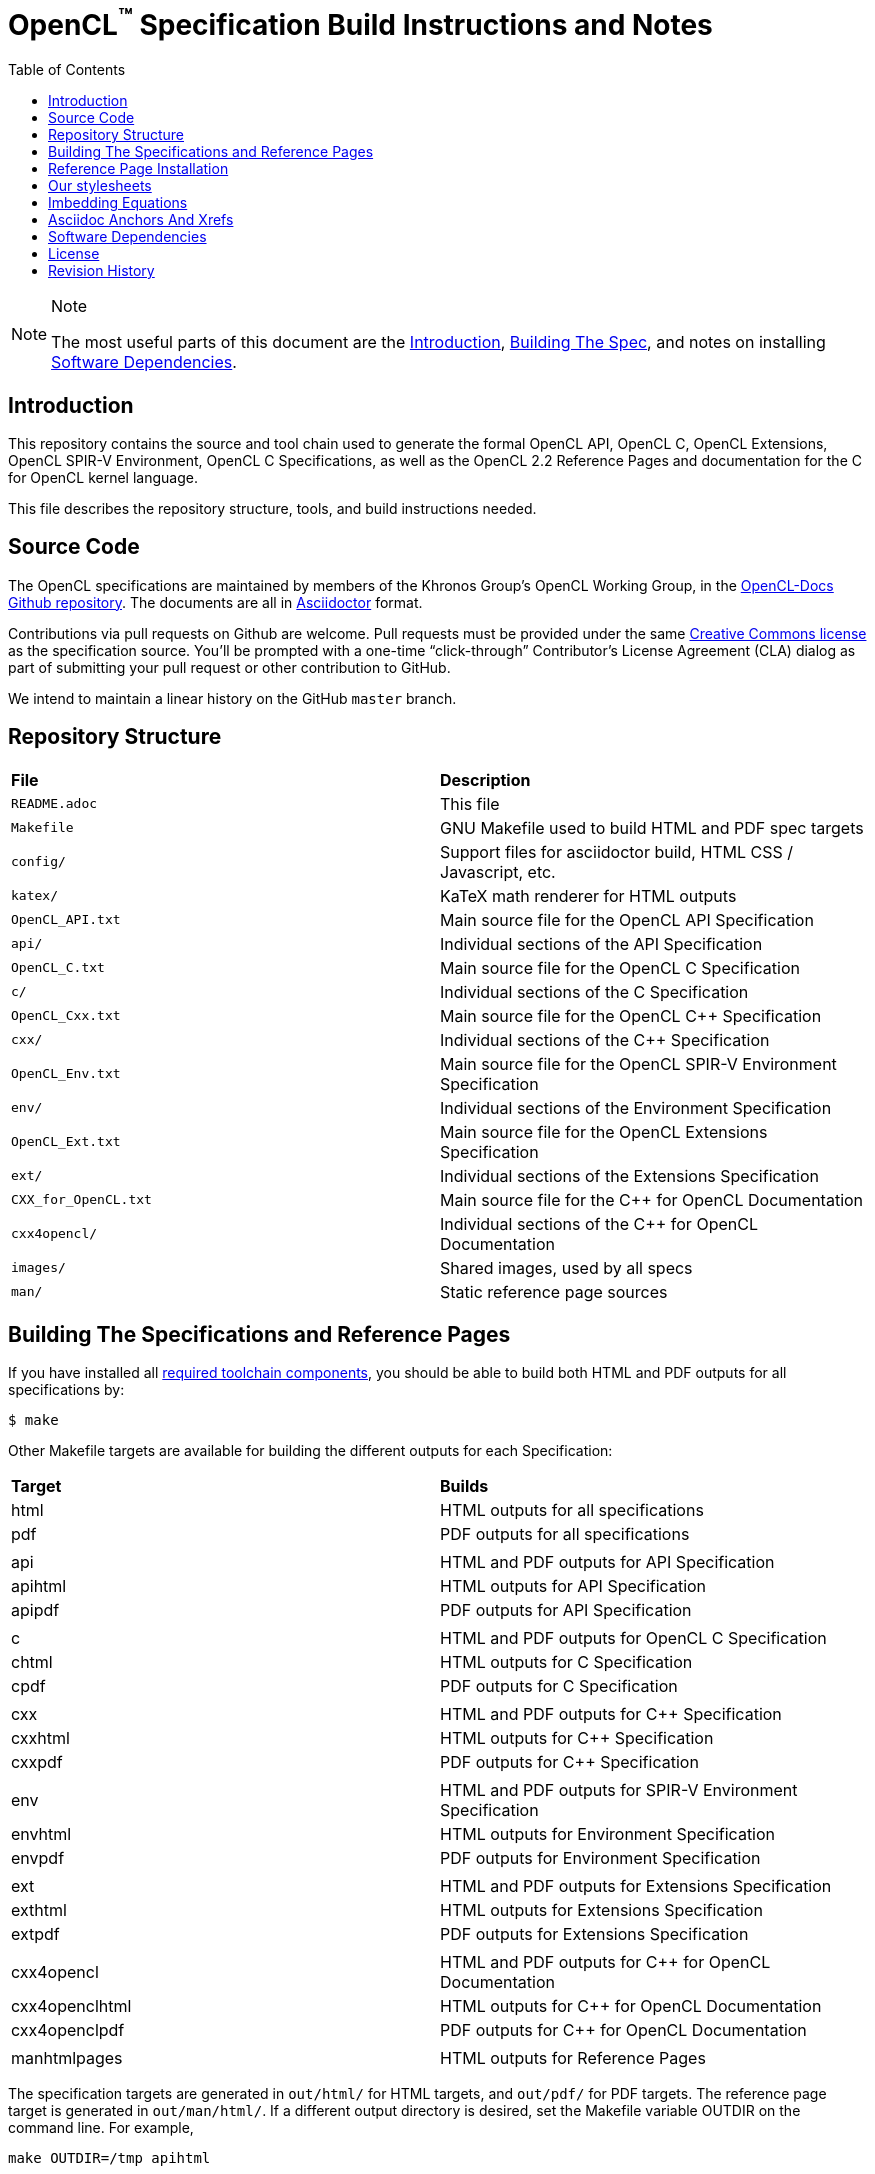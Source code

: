 = OpenCL^(TM)^ Specification Build Instructions and Notes
:toc2:
:toclevels: 1

[NOTE]
.Note
====
The most useful parts of this document are the <<intro, Introduction>>,
<<building, Building The Spec>>, and notes on installing <<depends, Software
Dependencies>>.
====

[[intro]]
== Introduction

This repository contains the source and tool chain used to generate the
formal OpenCL API, OpenCL C, OpenCL Extensions, OpenCL SPIR-V Environment,
OpenCL C++ Specifications, as well as the OpenCL 2.2 Reference Pages
and documentation for the C++ for OpenCL kernel language.

This file describes the repository structure, tools, and build instructions
needed.


[[source]]
== Source Code

The OpenCL specifications are maintained by members of the Khronos Group's
OpenCL Working Group, in the
https://github.com/KhronosGroup/OpenCL-Docs[OpenCL-Docs Github repository].
The documents are all in https://asciidoctor.org/[Asciidoctor] format.

Contributions via pull requests on Github are welcome. Pull requests must be
provided under the same <<license, Creative Commons license>> as the
specification source.
You'll be prompted with a one-time "`click-through`" Contributor's License
Agreement (CLA) dialog as part of submitting your pull request or other
contribution to GitHub.

We intend to maintain a linear history on the GitHub `master` branch.


[[repo]]
== Repository Structure

|====
| *File*                | *Description*
| `README.adoc`         | This file
| `Makefile`            | GNU Makefile used to build HTML and PDF spec targets
| `config/`             | Support files for asciidoctor build, HTML CSS / Javascript, etc.
| `katex/`              | KaTeX math renderer for HTML outputs
| `OpenCL_API.txt`      | Main source file for the OpenCL API Specification
| `api/`                | Individual sections of the API Specification
| `OpenCL_C.txt`        | Main source file for the OpenCL C Specification
| `c/`                  | Individual sections of the C Specification
| `OpenCL_Cxx.txt`      | Main source file for the OpenCL C++ Specification
| `cxx/`                | Individual sections of the C++ Specification
| `OpenCL_Env.txt`      | Main source file for the OpenCL SPIR-V Environment Specification
| `env/`                | Individual sections of the Environment Specification
| `OpenCL_Ext.txt`      | Main source file for the OpenCL Extensions Specification
| `ext/`                | Individual sections of the Extensions Specification
| `CXX_for_OpenCL.txt`  | Main source file for the C++ for OpenCL Documentation
| `cxx4opencl/`         | Individual sections of the C++ for OpenCL Documentation
| `images/`             | Shared images, used by all specs
| `man/`                | Static reference page sources
|====


[[building]]
== Building The Specifications and Reference Pages

If you have installed all <<depends,required toolchain components>>, you
should be able to build both HTML and PDF outputs for all specifications by:

    $ make

Other Makefile targets are available for building the different outputs
for each Specification:

|====
| *Target*       | *Builds*
| html           | HTML outputs for all specifications
| pdf            | PDF outputs for all specifications
|                |
| api            | HTML and PDF outputs for API Specification
| apihtml        | HTML outputs for API Specification
| apipdf         | PDF outputs for API Specification
|                |
| c              | HTML and PDF outputs for OpenCL C Specification
| chtml          | HTML outputs for C Specification
| cpdf           | PDF outputs for C Specification
|                |
| cxx            | HTML and PDF outputs for C++ Specification
| cxxhtml        | HTML outputs for C++ Specification
| cxxpdf         | PDF outputs for C++ Specification
|                |
| env            | HTML and PDF outputs for SPIR-V Environment Specification
| envhtml        | HTML outputs for Environment Specification
| envpdf         | PDF outputs for Environment Specification
|                |
| ext            | HTML and PDF outputs for Extensions Specification
| exthtml        | HTML outputs for Extensions Specification
| extpdf         | PDF outputs for Extensions Specification
|                |
| cxx4opencl     | HTML and PDF outputs for C++ for OpenCL Documentation
| cxx4openclhtml | HTML outputs for C++ for OpenCL Documentation
| cxx4openclpdf  | PDF outputs for C++ for OpenCL Documentation
|                |
| manhtmlpages   | HTML outputs for Reference Pages
|====

The specification targets are generated in `out/html/` for HTML targets,
and `out/pdf/` for PDF targets.
The reference page target is generated in `out/man/html/`.
If a different output directory is desired, set the Makefile variable
OUTDIR on the command line. For example,

----
make OUTDIR=/tmp apihtml
----

will create `/tmp/html/OpenCL_API.html`.

These targets generate a variety of output documents in the directory
specified by the Makefile variable `$(OUTDIR)` (by default, `out`).

Once you have the basic build working, an appropriate parallelization option
to make, such as

----
make -j 6
----

may significantly speed up building multiple specs. The asciidoctor HTML
build is very fast, even for the whole Specification, but PDF builds may
take several minutes.


[[refpage-install]]
== Reference Page Installation

Most of the reference pages are extracted from the OpenCL API and OpenCL
C Specifications, although some are static.
While anyone can generate reference page sets for themselves, Khronos
publishes them via the `master` branch of the
https://www.khronos.org/registry/OpenCL/sdk/2.2/docs/man/[OpenCL Registry].

When the OpenCL Specification Editor is updating the published reference
pages, it is easiest to have local repository clones of this repository
(OpenCL-Docs) as well as OpenCL-Registry. Update the pages in the local
registry clone via

----
make -j 6 OUTDIR=path-to-registry-repo/sdk/2.2/docs manhtmlpages
----

This creates the HTML output pages under `sdk/2.2/docs/man/html`, and copies
the KaTeX package to `sdk/2.2/docs/katex`.
To publish, commit those changes to the registry repository and push it to
github.


[[styles]]
== Our stylesheets

We use a modified version of the Asciidoctor 'colony' theme. This theme is
maintained internally to Khronos and the resulting CSS is under
`config/khronos.css`.


[[equations]]
== Imbedding Equations

Where possible, equations should be written using straight asciidoc markup
using the _eq_ role.
This covers many common equations and is faster than the alternatives.

For more complex equations, such as multi-case statements, matrices, and
complex fractions, equations should be written using the latexmath: inline
and block macros.
The contents of the latexmath: blocks should be LaTeX math notation.
LaTeX math markup delimiters are now inserted by the asciidoctor toolchain.

LaTeX math is passed through unmodified to all HTML output forms, which is
subsequently rendered with the KaTeX engine when the html is loaded.
A local copy of the KaTeX release is kept in `katex/` and copied to the HTML
output directory during spec generation.
Math is processed into SVGs via `asciidoctor-mathematical` for PDF output.

The following caveats apply:

  * The special characters `<` , `>` , and `&` can currently be used only in
    +++[latexmath]+++ block macros, not in +++latexmath:[]+++ inline macros.
    Instead use `\lt`, `\leq`, `\gt`, and `\geq` for `<`, `<=`, `>`, and
    `>=` respectively.
    `&` is an alignment construct for multiline equations, and should only
    appear in block macros anyway.
  * AMSmath environments (e.g. pass:[\begin{equation*}], pass:[{align*}],
    etc.) cannot be used in KaTeX at present, and have been replaced with
    constructs supported by KaTeX such as pass:[{aligned}].
  * Arbitrary LaTeX constructs cannot be used.
    KaTeX and asciidoctor-mathematical are only equation renderers, not full
    LaTeX engines.
    Imbedding LaTeX like \Large or pass:[\hbox{\tt\small VK\_FOO}] may not
    work in any of the backends, and should be avoided.

See the "`Vulkan Documentation and Extensions`" document in the
https://www.khronos.org/registry/vulkan/specs/1.0/styleguide.html[Khronos
Vulkan Registry] for more details of supported LaTeX math constructs in our
toolchain.


[[anchors]]
== Asciidoc Anchors And Xrefs

In asciidoctor, sections can have anchors (labels) applied with the
following syntax:

----
[[spirv-il]]
== SPIR-V Intermediate language
----

In general the anchor should immediately precede the chapter or section
title and should use the form '+++[[chapter-section-label]]+++'.

Cross-references to those anchors can then be generated with, for example,

----
See the <<spirv-il>> section for discussion of the SPIR-V intermediate
language.
----

You can also add anchors on arbitrary paragraphs, using a similar naming
scheme.


[[depends]]
== Software Dependencies

This section describes the software components used by the OpenCL spec
toolchain.

Before building the OpenCL specs, you must install the following tools:

  * GNU make (make version: 4.0.8-1; older versions probably OK)
  * Python 3 (python, version: 3.4.2)
  * Ruby (ruby, version: 2.3.3)
  ** The Ruby development package (ruby-dev) may also be required in some
     environments.
  * Git command-line client (git, version: 2.1.4).
    The build can progress without a git client, but branch/commit
    information will be omitted from the build.
    Any version supporting the following operations should work:
  ** `git symbolic-ref --short HEAD`
  ** `git log -1 --format="%H"`
  * Ghostscript (ghostscript, version: 9.10).
    This is for the PDF build, and it can still progress without it.
    Ghostscript is used to optimize the size of the PDF, so will be a lot
    smaller if it is included.
  * ttf Fonts.
    These are needed the PDF build for latexmath rendering.
    See https://github.com/asciidoctor/asciidoctor-mathematical/blob/master/README.md#dependencies[Font Dependencies for asciidoctor-mathematical].

The following Ruby Gems and platform package dependencies must also be
installed.
This process is described in more detail for individual platforms and
environment managers below.
Please read the remainder of this document (other than platform-specific
parts you don't use) completely before trying to install.

  * Asciidoctor (asciidoctor, version: 1.5.8)
  * Coderay (coderay, version: 1.1.1)
  * ttfunk (ttfunk, version: 1.5.1)
  * Asciidoctor PDF (asciidoctor-pdf, version: 1.5.0)
  * Asciidoctor Mathematical (asciidoctor-mathematical, version 0.2.2)
  * https://github.com/asciidoctor/asciidoctor-mathematical#dependencies[Dependencies
    for asciidoctor-mathematical] (There are a lot of these!)
  * KaTeX distribution (version 0.7.0 from https://github.com/Khan/KaTeX .
    This is cached under `katex/`, and need not be
    installed from github.

Only the `asciidoctor` and `coderay` gems are needed if you don't intend to
build PDF versions of the spec and supporting documents.

[NOTE]
.Note
====
While it's easier to install just the toolchain components for HTML builds,
people submitting MRs with substantial changes to the Specifications are
responsible for verifying that their branches build *both* `html` and `pdf`
targets.
====

Platform-specific toolchain instructions follow:

  * <<depends-windows, Microsoft Windows>>
  ** <<depends-ubuntu, Ubuntu / Windows 10>>. The Windows 10 Ubuntu
     subsystem is recommended over MinGW and Cygwin for Windows builds, if
     possible, due to speed, similarity to the Linux toolchain, and the
     required packages being more likely to be up-to-date.
  ** <<depends-mingw,MinGW>> (PDF builds not tested)
  ** <<depends-cygwin, Cygwin>>
  * <<depends-osx,Mac OS X>>
  * <<depends-linux,Linux (Debian, Ubuntu, etc.)>>


[[depends-windows]]
=== Windows (General)

Most of the dependencies on Linux packages are light enough that it's
possible to build the spec natively in Windows, but it means bypassing the
makefile and calling functions directly.
This might be solved in future.
For now, there are three options for Windows users: Ubuntu / Windows 10,
MinGW, or Cygwin.


[[depends-ubuntu]]
==== Ubuntu / Windows 10

When using the "`Ubuntu Subsystem`" for Windows 10, most dependencies can be
installed via apt-get:

----
sudo apt-get -qq -y install build-essential python3 git cmake bison flex \
    libffi-dev libgmp-dev libxml2-dev libgdk-pixbuf2.0-dev libcairo2-dev \
    libpango1.0-dev fonts-lyx gtk-doc-tools ghostscript
----

The default ruby packages on Ubuntu are fairly out of date.
Ubuntu only provides `ruby` and `ruby2.0` - the latter is multiple revisions
behind the current stable branch, and would require wrangling to get the
makefile working with it.

Luckily, there are better options; either https://rvm.io[rvm] or
https://github.com/rbenv/rbenv[rbenv] is recommended to install a more
recent version.

[NOTE]
.Note
====
  * If you are new to Ruby, you should *completely remove* (through the
    package manager, e.g. `sudo apt-get remove *packagename*`) all existing
    Ruby and asciidoctor infrastructure on your machine before trying to use
    rvm or rbenv for the first time.
    `dpkg -l | egrep 'asciidoctor|ruby|rbenv|rvm'` will give you a list of
    candidate package names to remove.
  ** If you already have a favorite Ruby package manager, ignore this
     advice, and just install the required OS packages and gems.
  * In addition, `rvm` and `rbenv` are *mutually incompatible*.
    They both rely on inserting shims and `$PATH` modifications in your bash
    shell.
    If you already have one of these installed and are familiar with it,
    it's best to stay with that one.
    One of the editors, who is new to Ruby, found `rbenv` far more
    comprehensible than `rvm`.
    The other editor likes `rvm` better.
  ** Neither `rvm` nor `rbenv` work, out of the box, when invoked from
     non-Bash shells like tcsh.
     This can be hacked up by setting the right environment variables and
     PATH additions based on a bash environment.
  * Most of the tools on Bash for Windows are quite happy with Windows line
    endings (CR LF), but bash scripts expect Unix line endings (LF).
    The file `.gitattributes` at the top of the vulkan tree in the 1.0
    branch forces such scripts to be checked out with the proper line
    endings on non-Linux platforms.
    If you add new scripts whose names don't end in `.sh`, they should be
    included in .gitattributes as well.
====


[[depends-ubuntu-rbenv]]
===== Ubuntu/Windows 10 Using Rbenv

Rbenv is a lighter-weight Ruby environment manager with less functionality
than rvm.
Its primary task is to manage different Ruby versions, while rvm has
additional functionality such as managing "`gemsets`" that is irrelevant to
our needs.

A complete installation script for the toolchain on Ubuntu for Windows,
developed on an essentially out-of-the-box environment, follows.
If you try this, don't try to execute the entire thing at once.
Do each step separately in case of errors we didn't encounter.

----
# Install packages needed by `ruby_build` and by toolchain components.
# See https://github.com/rbenv/ruby-build/wiki and
# https://github.com/asciidoctor/asciidoctor-mathematical#dependencies

sudo apt-get install autoconf bison build-essential libssl-dev \
    libyaml-dev libreadline6-dev zlib1g-dev libncurses5-dev \
    libffi-dev libgdbm3 libgdbm-dev cmake libgmp-dev libxml2 \
    libxml2-dev flex pkg-config libglib2.0-dev \
    libcairo-dev libpango1.0-dev libgdk-pixbuf2.0-dev \
    libpangocairo-1.0

# Install rbenv from https://github.com/rbenv/rbenv
git clone https://github.com/rbenv/rbenv.git ~/.rbenv

# Set path to shim layers in .bashrc
echo 'export PATH="$HOME/.rbenv/bin:$PATH"' >> .bashrc

~/.rbenv/bin/rbenv init

# Set .rbenv environment variables in .bashrc
echo 'eval "$(rbenv init -)"' >> .bashrc

# Restart your shell (e.g. open a new terminal window). Note that
# you do not need to use the `-l` option, since the modifications
# were made to .bashrc rather than .bash_profile. If successful,
# `type rbenv` should print 'rbenv is a function' followed by code.

# Install `ruby_build` plugin from https://github.com/rbenv/ruby-build

git clone https://github.com/rbenv/ruby-build.git
~/.rbenv/plugins/ruby-build

# Install Ruby 2.3.3
# This takes in excess of 20 min. to build!
# https://github.com/rbenv/ruby-build/issues/1054#issuecomment-276934761
# suggests:
# "You can speed up Ruby installs by avoiding generating ri/RDoc
# documentation for them:
# RUBY_CONFIGURE_OPTS=--disable-install-doc rbenv install 2.3.3
# We have not tried this.

rbenv install 2.3.3

# Configure rbenv globally to always use Ruby 2.3.3.
echo "2.3.3" > ~/.rbenv/version

# Finally, install toolchain components.
# asciidoctor-mathematical also takes in excess of 20 min. to build!
# The same RUBY_CONFIGURE_OPTS advice above may apply here as well.

gem install asciidoctor -v 1.5.8
gem install coderay -v 1.1.1
gem install ttfunk -v 1.5.1
gem install asciidoctor-pdf -v 1.5.0
MATHEMATICAL_SKIP_STRDUP=1 gem install asciidoctor-mathematical -v 0.2.2
----


[[depends-ubuntu-rvm]]
===== Ubuntu/Windows 10 Using RVM

Here are (sparser) instructions for using rvm to setup version 2.3.x:

----
gpg --keyserver hkp://keys.gnupg.net --recv-keys 409B6B1796C275462A1703113804BB82D39DC0E3
\curl -sSL https://get.rvm.io | bash -s stable --ruby
source ~/.rvm/scripts/rvm
rvm install ruby-2.3
rvm use ruby-2.3
----

NOTE: Windows 10 Bash will need to be launched with the "-l" option
appended, so that it runs a login shell; otherwise RVM won't function
correctly on future launches.


[[depends-ubuntu-sys]]
===== Ubuntu 16.04 using system Ruby

The Ubuntu 16.04.1 default Ruby install (version 2.3.1) seems to be
up-to-date enough to run all the required gems, but also needs the
`ruby-dev` package installed through the package manager.

In addition, the library
`/var/lib/gems/2.3.0/gems/mathematical-1.6.7/ext/mathematical/lib/liblasem.so`
has to be copied or linked into a directory where the loader can find it.
This requirement appears to be due to a problem with the
asciidoctor-mathematical build process.


[[depends-mingw]]
==== MinGW

MinGW can be obtained here: http://www.mingw.org/

Once the installer has run its initial setup, following the
http://www.mingw.org/wiki/Getting_Started[instructions on the website], you
should install the `mingw-developer-tools`, `mingw-base` and `msys-base`
packages.
The `msys-base` package allows you to use a bash terminal from windows with
whatever is normally in your path on Windows, as well as the unix tools
installed by MinGW.

In the native Windows environment, you should also install the following
native packages:

  * Python 3.x (https://www.python.org/downloads/)
  * Ruby 2.x (https://rubyinstaller.org/)
  * Git command-line client (https://git-scm.com/download)

Once this is setup, and the necessary <<depends-gems,Ruby Gems>> are
installed, launch the `msys` bash shell, and navigate to the spec Makefile.
From there, you'll need to set `PYTHON=` to the location of your python
executable for version 3.x before your make command - but otherwise
everything other than pdf builds should just work.

NOTE: Building the PDF spec via this path has not yet been tested but *may*
be possible - liblasem is the main issue and it looks like there is now a
mingw32 build of it available.


[[depends-cygwin]]
==== Cygwin

When installing Cygwin, you should install the following packages via
`setup`:

----
// "curl" is only used to download fonts, can be done in another way
autoconf
bison
cmake
curl
flex
gcc-core
gcc-g++
ghostscript
git
libbz2-devel
libcairo-devel
libcairo2
libffi-devel
libgdk_pixbuf2.0-devel
libgmp-devel
libiconv
libiconv-devel
liblasem0.4-devel
libpango1.0-devel
libpango1.0_0
libxml2
libxml2-devel
make
python3
ruby
ruby-devel
----

NOTE: Native versions of some of these packages are usable, but care should
be taken for incompatibilities with various parts of cygwin - e.g. paths.
Ruby in particular is unable to resolve Windows paths correctly via the
native version.
Python and Git for Windows can be used, though for Python you'll need to set
the path to it via the PYTHON environment variable, before calling make.

When it comes to installing the mathematical ruby gem, there are two things
that will require tweaking to get it working.
Firstly, instead of:

----
MATHEMATICAL_SKIP_STRDUP=1 gem install asciidoctor-mathematical
----

You should use

----
MATHEMATICAL_USE_SYSTEM_LASEM=1 gem install asciidoctor-mathematical
----

The latter causes it to use the lasem package already installed, rather than
trying to build a fresh one.

The mathematical gem also looks for "liblasem" rather than "liblasem0.4" as
installed by the lasem0.4-devel package, so it is necessary to add a symlink
to your /lib directory using:

----
ln -s /lib/liblasem-0.4.dll.a /lib/liblasem.dll.a
----

<<Ruby Gems>> are not installed to a location that is in your path normally.
Gems are installed to `~/bin/` - you should add this to your path before
calling make:

    export PATH=~/bin:$PATH

Finally, you'll need to manually install fonts for lasem via the following
commands:

----
mkdir /usr/share/fonts/truetype cd /usr/share/fonts/truetype
curl -LO http://mirrors.ctan.org/fonts/cm/ps-type1/bakoma/ttf/cmex10.ttf \
     -LO http://mirrors.ctan.org/fonts/cm/ps-type1/bakoma/ttf/cmmi10.ttf \
     -LO http://mirrors.ctan.org/fonts/cm/ps-type1/bakoma/ttf/cmr10.ttf \
     -LO http://mirrors.ctan.org/fonts/cm/ps-type1/bakoma/ttf/cmsy10.ttf \
     -LO http://mirrors.ctan.org/fonts/cm/ps-type1/bakoma/ttf/esint10.ttf \
     -LO http://mirrors.ctan.org/fonts/cm/ps-type1/bakoma/ttf/eufm10.ttf \
     -LO http://mirrors.ctan.org/fonts/cm/ps-type1/bakoma/ttf/msam10.ttf \
     -LO http://mirrors.ctan.org/fonts/cm/ps-type1/bakoma/ttf/msbm10.ttf
----


[[depends-osx]]
=== Mac OS X

Mac OS X should work in the same way as for ubuntu by using the Homebrew
package manager, with the exception that you can simply install the ruby
package via `brew` rather than using a ruby-specific version manager.

You'll likely also need to install additional fonts for the PDF build via
mathematical, which you can do with:

----
cd ~/Library/Fonts
curl -LO http://mirrors.ctan.org/fonts/cm/ps-type1/bakoma/ttf/cmex10.ttf \
     -LO http://mirrors.ctan.org/fonts/cm/ps-type1/bakoma/ttf/cmmi10.ttf \
     -LO http://mirrors.ctan.org/fonts/cm/ps-type1/bakoma/ttf/cmr10.ttf \
     -LO http://mirrors.ctan.org/fonts/cm/ps-type1/bakoma/ttf/cmsy10.ttf \
     -LO http://mirrors.ctan.org/fonts/cm/ps-type1/bakoma/ttf/esint10.ttf \
     -LO http://mirrors.ctan.org/fonts/cm/ps-type1/bakoma/ttf/eufm10.ttf \
     -LO http://mirrors.ctan.org/fonts/cm/ps-type1/bakoma/ttf/msam10.ttf \
     -LO http://mirrors.ctan.org/fonts/cm/ps-type1/bakoma/ttf/msbm10.ttf
----

Then install the required <<depends-gems,Ruby Gems>>.


[[depends-linux]]
=== Linux (Debian, Ubuntu, etc.)

The instructions for the <<depends-ubuntu,Ubuntu / Windows 10>> installation
are generally applicable to native Linux environments using Debian packages,
such as Debian and Ubuntu, although the exact list of packages to install
may differ.

Other distributions using different package managers, such as RPM (Fedora)
and Yum (SuSE) will have different requirements.

Using `rbenv` or `rvm` is neccessary, since the system Ruby packages are
often well out of date.

Once the environment manager, Ruby, and `ruby_build` have been installed,
install the required <<depends-gems,Ruby Gems>>.


[[depends-gems]]
=== Ruby Gems

The following ruby gems can be installed directly via the `gem install`
command, once the platform is set up:

----
gem install asciidoctor -v 1.5.8
gem install coderay -v 1.1.1
gem install ttfunk -v 1.5.1

# Required only for pdf builds
gem install asciidoctor-pdf -v 1.5.0
MATHEMATICAL_SKIP_STRDUP=1 gem install asciidoctor-mathematical -v 0.2.2
----


[[license]]
== License

The specification Asciidoctor source files are licensed under the Creative
Commons Attribution 4.0 International License; see
https://creativecommons.org/licenses/by/4.0/

Additional source files used to build the specification are under a mixture of
Apache 2.0 and MIT licenses.  See the LICENSE file for details.

The official Specification HTML and PDF *output* documents are posted in the
https://www.khronos.org/registry/OpenCL[OpenCL Registry]. These
Specifications are placed under the proprietary Khronos specification
copyright and license.

OpenCL and the OpenCL logo are trademarks of Apple Inc. used by permission
by Khronos.


[[history]]
== Revision History

  * 2020-03-13 - Updated package versions to match Travis build.
  * 2019-06-20 - Add directions for publishing OpenCL 2.2 reference pages,
    generated from the spec sources in this repository, in the
    OpenCL-Registry repository.
  * 2018-02-15 - Retarget document from Vulkan repository for OpenCL
    asciidoctor spec builds.
